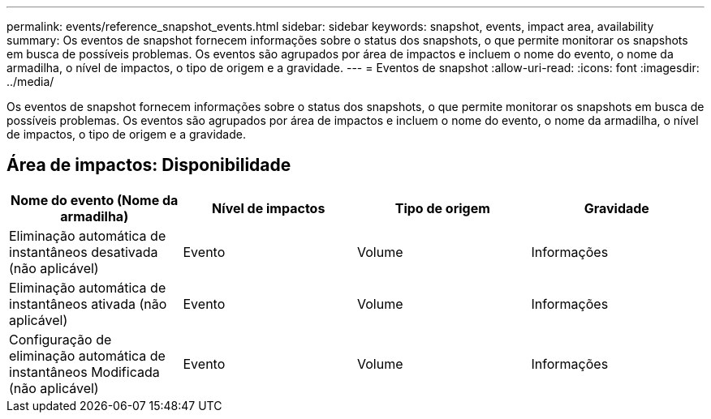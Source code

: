 ---
permalink: events/reference_snapshot_events.html 
sidebar: sidebar 
keywords: snapshot, events, impact area, availability 
summary: Os eventos de snapshot fornecem informações sobre o status dos snapshots, o que permite monitorar os snapshots em busca de possíveis problemas. Os eventos são agrupados por área de impactos e incluem o nome do evento, o nome da armadilha, o nível de impactos, o tipo de origem e a gravidade. 
---
= Eventos de snapshot
:allow-uri-read: 
:icons: font
:imagesdir: ../media/


[role="lead"]
Os eventos de snapshot fornecem informações sobre o status dos snapshots, o que permite monitorar os snapshots em busca de possíveis problemas. Os eventos são agrupados por área de impactos e incluem o nome do evento, o nome da armadilha, o nível de impactos, o tipo de origem e a gravidade.



== Área de impactos: Disponibilidade

|===
| Nome do evento (Nome da armadilha) | Nível de impactos | Tipo de origem | Gravidade 


 a| 
Eliminação automática de instantâneos desativada (não aplicável)
 a| 
Evento
 a| 
Volume
 a| 
Informações



 a| 
Eliminação automática de instantâneos ativada (não aplicável)
 a| 
Evento
 a| 
Volume
 a| 
Informações



 a| 
Configuração de eliminação automática de instantâneos Modificada (não aplicável)
 a| 
Evento
 a| 
Volume
 a| 
Informações

|===